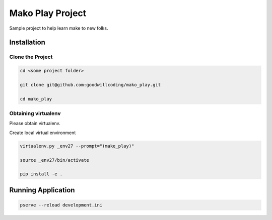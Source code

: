 #################
Mako Play Project
#################

Sample project to help learn make to new folks.


Installation
============

Clone the Project
-----------------

.. code-block::

    cd <some project folder>

    git clone git@github.com:goodwillcoding/mako_play.git

    cd mako_play


Obtaining virtualenv
--------------------

Please obtain virtualenv.


Create local virtual environment

.. code-block::

    virtualenv.py _env27 --prompt="(make_play)"

    source _env27/bin/activate

    pip install -e .


Running Application
===================

.. code-block::

    pserve --reload development.ini
